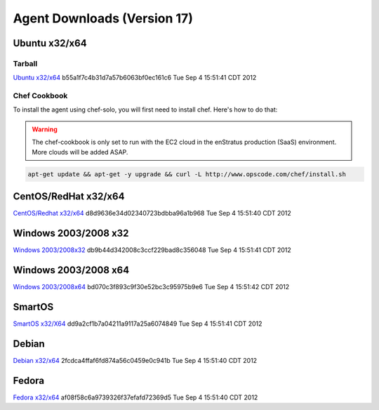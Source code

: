 .. _agent_downloads:

Agent Downloads (Version 17)
============================

Ubuntu x32/x64
~~~~~~~~~~~~~~

Tarball
^^^^^^^
`Ubuntu x32/x64 <http://es-download.s3.amazonaws.com/enstratus-agent-ubuntu-latest.tar.gz>`_ b55a1f7c4b31d7a57b6063bf0ec161c6 Tue Sep  4 15:51:41 CDT 2012

Chef Cookbook
^^^^^^^^^^^^^
To install the agent using chef-solo, you will first need to install chef. Here's how to
do that:

.. warning:: The chef-cookbook is only set to run with the EC2 cloud in the enStratus
  production (SaaS) environment. More clouds will be added ASAP.

.. code-block:: bash

   apt-get update && apt-get -y upgrade && curl -L http://www.opscode.com/chef/install.sh

CentOS/RedHat x32/x64
~~~~~~~~~~~~~~~~~~~~~
`CentOS/Redhat x32/x64 <http://es-download.s3.amazonaws.com/enstratus-agent-centos-latest.tar.gz>`_ d8d9636e34d02340723bdbba96a1b968 Tue Sep  4 15:51:40 CDT 2012


Windows 2003/2008 x32
~~~~~~~~~~~~~~~~~~~~~
`Windows 2003/2008x32 <http://es-download.s3.amazonaws.com/enstratus-agent-windows-32bit-latest.zip>`_ db9b44d342008c3ccf229bad8c356048 Tue Sep  4 15:51:41 CDT 2012

Windows 2003/2008 x64
~~~~~~~~~~~~~~~~~~~~~
`Windows 2003/2008x64 <http://es-download.s3.amazonaws.com/enstratus-agent-windows-64bit-latest.zip>`_ bd070c3f893c9f30e52bc3c95975b9e6 Tue Sep  4 15:51:42 CDT 2012

SmartOS
~~~~~~~
`SmartOS x32/X64 <http://es-download.s3.amazonaws.com/enstratus-agent-smartos-latest.tar.gz>`_ dd9a2cf1b7a04211a9117a25a6074849 Tue Sep  4 15:51:41 CDT 2012

Debian
~~~~~~
`Debian x32/x64 <http://es-download.s3.amazonaws.com/enstratus-agent-debian-latest.tar.gz>`_ 2fcdca4ffaf6fd874a56c0459e0c941b Tue Sep  4 15:51:40 CDT 2012

Fedora
~~~~~~
`Fedora x32/x64 <http://es-download.s3.amazonaws.com/enstratus-agent-fedora-latest.tar.gz>`_ af08f58c6a9739326f37efafd72369d5 Tue Sep  4 15:51:40 CDT 2012
